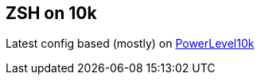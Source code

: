 == ZSH on 10k

Latest config based (mostly) on https://github.com/romkatv/powerlevel10k#meslo-nerd-font-patched-for-powerlevel10k[PowerLevel10k]
